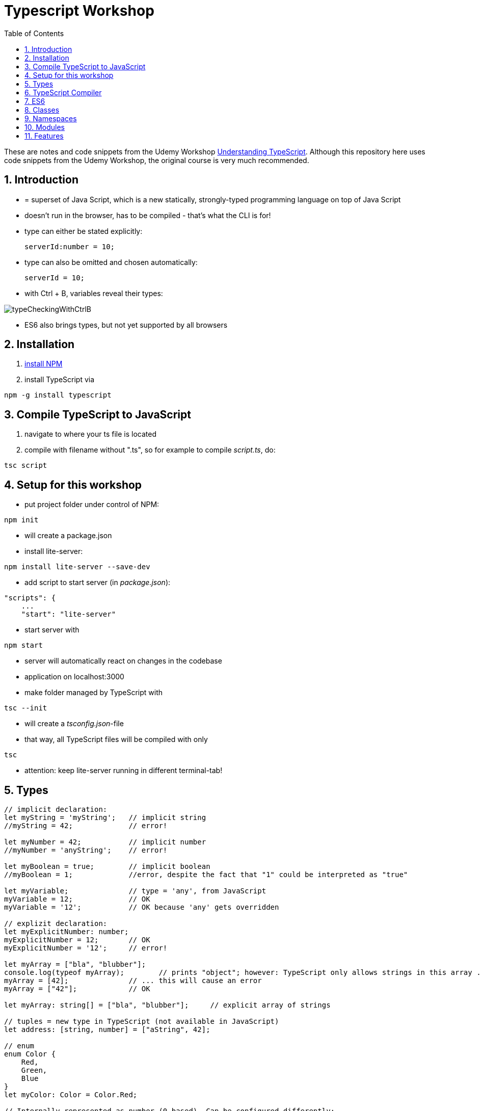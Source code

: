 = Typescript Workshop
:toc:
:toclevels: 1
:sectnums:
:imagesdir: images

These are notes and code snippets from the Udemy Workshop https://www.udemy.com/course/understanding-typescript/[Understanding TypeScript]. Although this repository here uses code snippets from the Udemy Workshop, the original course is very much recommended.

== Introduction
* = superset of Java Script, which is a new statically, strongly-typed programming language on top of Java Script
* doesn't run in the browser, has to be compiled - that's what the CLI is for!
* type can either be stated explicitly:

    serverId:number = 10;

* type can also be omitted and chosen automatically:

    serverId = 10;

* with Ctrl + B, variables reveal their types:

image::typeCheckingWithCtrlB.png[]

* ES6 also brings types, but not yet supported by all browsers

== Installation
. https://www.npmjs.com/get-npm[install NPM]
. install TypeScript via

[source, terminal]
----
npm -g install typescript
----

== Compile TypeScript to JavaScript
. navigate to where your ts file is located
. compile with filename without ".ts", so for example to compile _script.ts_, do:

[source, terminal]
----
tsc script
----

== Setup for this workshop
* put project folder under control of NPM:
[source, terminal]
----
npm init
----
* will create a package.json
* install lite-server:
[source, terminal]
----
npm install lite-server --save-dev
----
* add script to start server (in _package.json_):
[source, terminal]
----
"scripts": {
    ...
    "start": "lite-server"
----
* start server with
[source, terminal]
----
npm start
----
* server will automatically react on changes in the codebase
* application on localhost:3000
* make folder managed by TypeScript with
[source, terminal]
----
tsc --init
----
* will create a _tsconfig.json_-file
* that way, all TypeScript files will be compiled with only
[source, terminal]
----
tsc
----
* attention: keep lite-server running in different terminal-tab!

== Types
[source, javascript]
----
// implicit declaration:
let myString = 'myString';   // implicit string
//myString = 42;             // error!

let myNumber = 42;           // implicit number
//myNumber = 'anyString';    // error!

let myBoolean = true;        // implicit boolean
//myBoolean = 1;             //error, despite the fact that "1" could be interpreted as "true"

let myVariable;              // type = 'any', from JavaScript
myVariable = 12;             // OK
myVariable = '12';           // OK because 'any' gets overridden

// explizit declaration:
let myExplicitNumber: number;
myExplicitNumber = 12;       // OK
myExplicitNumber = '12';     // error!

let myArray = ["bla", "blubber"];
console.log(typeof myArray);        // prints "object"; however: TypeScript only allows strings in this array ...
myArray = [42];              // ... this will cause an error
myArray = ["42"];            // OK

let myArray: string[] = ["bla", "blubber"];     // explicit array of strings

// tuples = new type in TypeScript (not available in JavaScript)
let address: [string, number] = ["aString", 42];

// enum
enum Color {
    Red,
    Green,
    Blue
}
let myColor: Color = Color.Red;

// Internally represented as number (0-based). Can be configured differently:
enum Color {
    Red = 42,
    Green = 43,
    Blue = 44
}

// any => use only in exceptional cases!
let blubber: any = "aString";
blubber = 42;           // OK

//functions
function getSomeString(): string {
    return "some string";
}

function noReturnValue(): void {
    //return "some string";       // error because no return expected
}

// argument types
function myFunction(v1: number, v2: number): number {
    return v1 + v2;
}

// function types
let myFunctionAsAVariable: (val1: number, val2: number) => number;
myFunctionAsAVariable = myFunction;
myFunctionAsAVariable(1, 2);

 let myFunctionAsAVariable2: () => void;
 myFunctionAsAVariable2 = noReturnValue;

// objects
let myData = {
    aString: "myString",
    aNumber: 42
};

myData = {};
// error: "not assignable" because TypeScript automatically assigned a type with the two attributes (aString and aNumber)

myData = {
    anotherString: "myString",
    anotherNumber: 42
};
// error: names don't match!

let myData: {aString: string, aNumber: number} = {
    aString: "myString",
    aNumber: 42
};

// type alias
// = storing a type; alternative  to class
type MyType = {aString: string, aNumber: number};
let x: MyType = {
    aString: "blubber",
    aNumber: 12
}

// union types
// sometimes more than one type should be appliable, but not just "any"
let someUncertainInput: any = 12;
someUncertainInput = "12"           // OK
someUncertainInput = false          // OK, but only number or strings should work

let someUncertainInput2: number | string = 12;
someUncertainInput2 = "12"           // OK
//someUncertainInput2 = false          // error

// check types
let value = "a string";
if(typeof value == "string") {
    // ...
}

// new types (since TypeScript 2.0)
// 1. "never", when a function never returns:
function neverReturns(): never {
    throw new Error("blubber");
}

// 2. nullable types:
let canBeNull = 12;
canBeNull = null;       // OK

// in tsConfig.json:
// "strictNullChecks": true

let canBeNull = 12;
canBeNull = null;
// error: 'null' is not assignable to type 'number' because canBeNull was initialized to be a (not-nullable) number

let canBeNull: number | null = 12;
canBeNull = null;       // OK again

----

== TypeScript Compiler
=== Types
* types are removed in JavaScript!
* default behavior of TypeScript compiler: compile to JavaScript, even when there are errors
* compiling despite errors can be disabled in _tsconfig.json_ with
[source, properties]
----
"noEmitOnError": true
----

=== SourceMaps
* mapping between TypeScript and JavaScript
* enable in _tsconfig.json_ with:
[source, properties]
----
"sourceMap": true
----
* with that, _app.js.map_ is created
* used by browser to enable debugging

=== noImplicitAny
[source, javascript]
----
let anything;       // will get type "any"
anything = 12;
----
* type of _any_ automatically assigned
* can be disabled in _tsconfig.json_ with:
[source, properties]
----
"noImplicitAny": true
----
* now, compiler will throw error for above code
* forces programmer to use proper types

== ES6
* TypeScript supports many features of ES6

=== let & const
* _var_ = global scope, around since JavaScript, don't use!
* _let_ = block-scoped = only visible inside block
* _const_ = constant, not changable

[source,javascript]
----
let myVariable = "blubber";
myVariable = "another blubber";     // OK

const anotherVariable = 100;
//anotherVariable = 200;              // error

function reset() {
    let myVariable = "blubber in function";
    console.log(myVariable);        // "blubber in function"
}
reset();
console.log(myVariable);            // "another blubber"
----

=== Arrow Functions
[source,javascript]
----
// normal function:
const addNumbers = function(number1: number, number2: number): number {
    return number1 + number2;
}

// arrow function short syntax:
const multiplyNumbers = (number1: number, number2: number) => number1 * number2;

// arrow function long syntax:
const multiplyNumbers = (number1: number, number2: number) => {
    // do something else here
    return number1 * number2;
}

// one argument:
const doStuff = myVariable => console.log(myVariable);

// without arguments:
const doLog = () => {
    console.out("log");
}
----

=== Default Parameters
[source,javascript]
----
const simpleFunction = (myParameter: number = 1): void => {
    console.out(myParameter);
}
simpleFunction(42);     // OK - will print 42
simpleFunction();       // OK - will print 1
----

=== Rest & Spread Operators
* same syntax ("_..._") for two different use cases:
** spread-operator used when function is called to spread out array
** rest-operator used in function signature to aggregate list of values to an array

[source,javascript]
----
const numbers = [1, 2, 3];
Math.max(4, 5, 6);      // OK
Math.max(numbers);      // error because no array allowed here

// spread-operator spreads the contents of the array into a list of values:
Math.max(...numbers);   // OK

// rest-parameter: function that gets list of numbers as parameters and returns an array:
function makeArray(...args: number) {
    return args;
}
makeArray(1, 2, 3);     // OK
----

* attention: in a function where some parameters that should NOT be combined and some that should be combined: combine-parameters have to be the last ones!
* since TypeScript 3, rest operator working also with tuples:

[source,javascript]
----
function foo(...myObject: [number, boolean]) {
    // ...
}
----

=== Destructuring
* instead of picking every single array element one by one, all elements can be extracted from an array:

[source,javascript]
----
const myArray = [1, 2, 3];
const [number1, number2, number3] = myArray;
----

* result:
** _number1_ is _1_,
** _number2_ is _2_,
** _number3_ is _3_
* works also for objects:

[source,javascript]
----
const myObject = {foo: "foo", bar: 42};
const {foo, bar} = myObject;
----

* result:
** _foo_ is "_foo_"
** _bar_ is _42_

* also possible: renaming variables:

[source,javascript]
----
const myObject = {foo: "foo", bar: 42};
const {foo2, bar2} = myObject;
----

* result:
** _foo_ is undefined
** _bar_ is undefined
** _foo2_ is "_foo_"
** _bar2_ is _42_

=== Template Literals
* = strings with more features
* created with _``_

[source,javascript]
----
const myString = "myString";
const message = `Here is a message.
It's multilined!
Here is another string: ${myString}.
`;
----

== Classes

* also possible to create classes in ES6, but with less features like private properties
* _private_ properties only accessible within the object; _protected_ attributes additionally accessible in every object that inherits this object

[source,javascript]
----
class Person {
    name: string;
    private type: string;
    protected age: number;

    constructor(name: string, public username: string) {
        this.name = name;
    }

   printAge() {
        console.log(this.age);
   }

   setType(type: string) {
        this.type = type;
   }
}

const person = new Person("Peter", "peter");
----

=== Inheritance
[source,javascript]
----
class Customer extends Person {

    constructor(username: string) {
        super("customer", username);        // super() necessary as first call in constructor!
        this.age = 42;                      // OK
        //this.type = "impossible!"           // error because "private"
    }
}

const customer = new Customer("myusername");
----

=== Getters and Setters

* setters look like methods, but are not methods in TypeScript

[source,javascript]
----
class MyClass {

    private myAttribute: string;

    set setMyAttribute(value: string) {
        this.myAttribute = value;
    }

    get getMyAttribute() {
        return this.myAttribute;
    }
}

let myClass = new MyClass();
console.log(myClass.getMyAttribute);        // getMyAttribute is not a function!
myClass.setMyAttribute = "foo";             // setter also not a function!
----

=== Static Properties and Methods
[source,javascript]
----
class Helpers {
    static PI: number = 3.14;
    static doStuff(): void {}
}

Helpers.PI;
Helpers.doStuff();
----

=== Abstract Classes
* can't be instantiated directly, only by inheriting them

[source,javascript]
----
abstract class MyAbstractClass {
    // ...
}
----

=== Readonly Properties
[source, javascript]
----
class MyClass {
    constructor(public readonly myProperty: string) {}
}

let myClass = new MyClass();
myClass.myProperty = "x";       // error
----

== Namespaces
* only make sense for small projects; use modules for bigger projects!

[source,javascript]
----
namesapce MyNamespace1 {
    const MYCONST = "blubber";

    export function blubberize(content: string): string {
        return content + MYCONST;
    }
}

console.log(MyNamespace1.blubberize("my string is "));
----

* important: functions in namespaces have to have an _export_ to be used outside of the namespace
* namespaces can extend over multiple files, just "declare" them in different files and import those files to the classes where they are used:

[source, javascript]
----
/// <reference path="myNamespace1.ts" />
/// <reference path="myFile2.ts" />

// normal code where you can use the new namespace:
console.log(MyNamespace1.blubberize("my string is "));
----

* also possible to have namespaces in namespaces

== Modules
* classes, functions and attributes with _export_ can be imported in other classes like this:

[source,javascript]
----
import { MYCONSTANT, myFunction } from "./myPath/myClassWithoutFileEnding";
----

* native JavaScript doesn' support module, hence module loader required (not contained in this course)
* also possible to use an alias:

[source,javascript]
----
import * as MyAlias from "./myPath/myClassWithoutFileEnding";
----

* above is a relative path, which will be resolved in local project
* absolute paths like this one will be resolved in _node_modules_ folder:

[source,javascript]
----
import { Component } from "@angular/core";
----


== Features

=== Automatic Creation of Properties
* instead of writing this:

[source]
----
export class Ingredient {
    public name: string;
    public amount: number;

    constructor(name: string, amount: number) {
      this.name = name;
      this.amount = amount;
    }
  }
----

* ... this can be written with the same result:
[source]
----
export class Ingredient {

  constructor(public name: string, public amount: number) {
  }
}
----
* properties will be automatically created and assigned with the parameters of the constructor

=== Variable Declaration: var, let, const
* three options for declaring variable: var, let, const

==== var
* spoiler alert: least preferable from the three options
* traditional the way to declare a variable in JavaScript
* available in TypeScript because TypeScript = superset of JavaScript
* some odd "features" like "var-scoping": declarations of var are accessible anywhere, even globally. Details see https://www.typescriptlang.org/docs/handbook/variable-declarations.html[here]

==== let
* introduced because of the problems with var
* block-scoped = not visible outside of the block let was defined in
* behavior = expected behavior when coming from Java

==== const
* = augmentation of let; prevents re-assignment
* principle of least privilege: const should be used whenever re-assignment of variable is not intended
